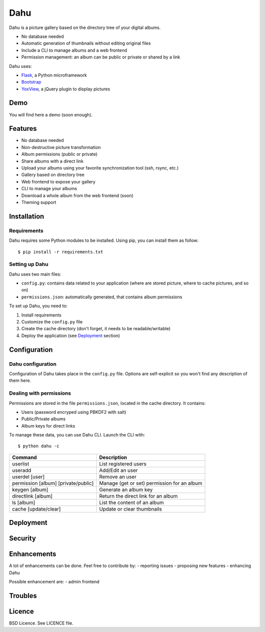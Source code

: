 Dahu
====

Dahu is a picture gallery based on the directory tree of your digital albums.

- No database needed
- Automatic generation of thumbnails without editing original files
- Include a CLI to manage albums and a web frontend
- Permission management: an album can be public or private or shared by a link

Dahu uses:

- `Flask <http://flask.pocoo.org/>`__, a Python microframework
- `Bootstrap <http://twitter.github.io/bootstrap/index.html>`__
- `YoxView <http://www.yoxigen.com/yoxview/>`__, a jQuery plugin to display pictures

Demo
----
You will find here a demo (soon enough).


Features
--------

- No database needed
- Non-destructive picture transformation
- Album permissions (public or private)
- Share albums with a direct link
- Upload your albums using your favorite synchronization tool (ssh, rsync, etc.)
- Gallery based on directory tree
- Web frontend to expose your gallery
- CLI to manage your albums
- Download a whole album from the web frontend (soon)
- Theming support


Installation
------------

Requirements
############
Dahu requires some Python modules to be installed.
Using pip, you can install them as follow:

::

    $ pip install -r requirements.txt

Setting up Dahu
###############
Dahu uses two main files:

- ``config.py``: contains data related to your application (where are stored picture, where to cache pictures, and so on)
- ``permissions.json``: automatically generated, that contains album permissions

To set up Dahu, you need to:

1. Install requirements
2. Customize the ``config.py`` file
3. Create the cache directory (don't forget, it needs to be readable/writable)
4. Deploy the application (see `Deployment`_ section)


Configuration
-------------

Dahu configuration
##################
Configuration of Dahu takes place in the ``config.py`` file.
Options are self-explicit so you won't find any description of them here.

Dealing with permissions
########################
Permissions are stored in the file ``permissions.json``, located in the cache directory. It contains:

- Users (password encryped using PBKDF2 with salt)
- Public/Private albums
- Album keys for direct links

To manage these data, you can use Dahu CLI.
Launch the CLI with:

::

    $ python dahu -c


=====================================   ===========
Command                                 Description
=====================================   ===========
userlist                                List registered users
useradd                                 Add/Edit an user
userdel [user]                          Remove an user
permission [album] [private/public]     Manage (get or set) permission for an album
keygen [album]                          Generate an album key
directlink [album]                      Return the direct link for an album
ls [album]                              List the content of an album
cache [update/clear]                    Update or clear thumbnails
=====================================   ===========

Deployment
----------

Security
--------

Enhancements
------------
A lot of enhancements can be done. Feel free to contribute by:
- reporting issues
- proposing new features
- enhancing Dahu

Possible enhancement are:
- admin frontend

Troubles
--------

Licence
-------
BSD Licence. See LICENCE file.
